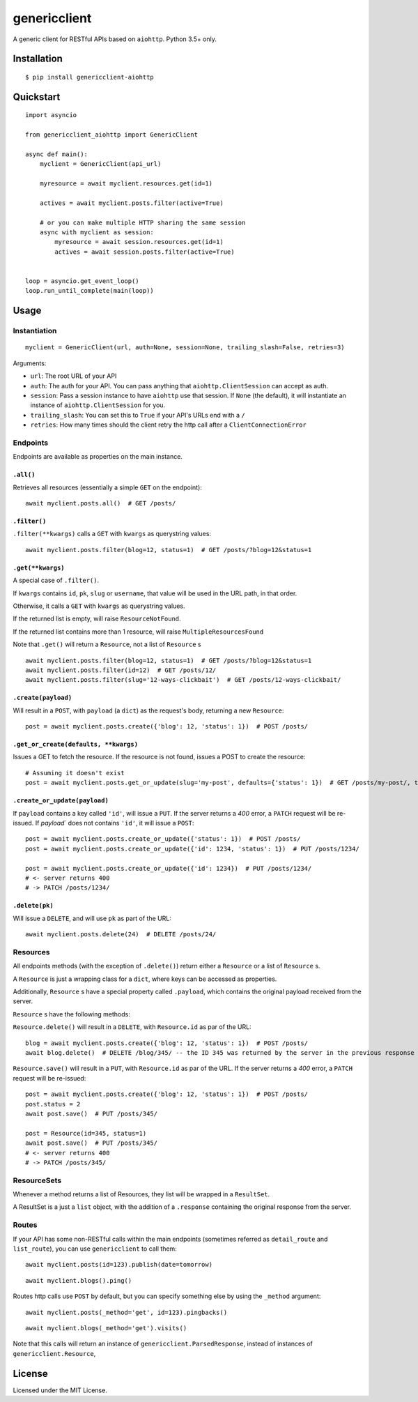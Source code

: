 =============
genericclient
=============

.. image:: https://travis-ci.org/genericclient/genericclient-aiohttp.svg?branch=master
    :target: https://travis-ci.org/genericclient/genericclient-aiohttp

.. image:: https://coveralls.io/repos/github/genericclient/genericclient-aiohttp/badge.svg?branch=master
    :target: https://coveralls.io/github/genericclient/genericclient-aiohttp?branch=master

A generic client for RESTful APIs based on ``aiohttp``. Python 3.5+ only.


Installation
============

::

    $ pip install genericclient-aiohttp

Quickstart
==========

::

    import asyncio

    from genericclient_aiohttp import GenericClient

    async def main():
        myclient = GenericClient(api_url)

        myresource = await myclient.resources.get(id=1)

        actives = await myclient.posts.filter(active=True)

        # or you can make multiple HTTP sharing the same session
        async with myclient as session:
            myresource = await session.resources.get(id=1)
            actives = await session.posts.filter(active=True)


    loop = asyncio.get_event_loop()
    loop.run_until_complete(main(loop))

Usage
=====

Instantiation
-------------

::

    myclient = GenericClient(url, auth=None, session=None, trailing_slash=False, retries=3)


Arguments:

* ``url``: The root URL of your API
* ``auth``: The auth for your API. You can pass anything that ``aiohttp.ClientSession`` can accept as auth.
* ``session``: Pass a session instance to have ``aiohttp`` use that session. If ``None`` (the default), it will instantiate an instance of ``aiohttp.ClientSession`` for you.
* ``trailing_slash``: You can set this to ``True`` if your API's URLs end with a ``/``
* ``retries``: How many times should the client retry the http call after a ``ClientConnectionError``

Endpoints
---------

Endpoints are available as properties on the main instance.

``.all()``
~~~~~~~~~~

Retrieves all resources (essentially a simple ``GET`` on the endpoint)::

    await myclient.posts.all()  # GET /posts/

``.filter()``
~~~~~~~~~~~~~

``.filter(**kwargs)`` calls a ``GET`` with ``kwargs`` as querystring values::

    await myclient.posts.filter(blog=12, status=1)  # GET /posts/?blog=12&status=1

``.get(**kwargs)``
~~~~~~~~~~~~~~~~~~

A special case of ``.filter()``.

If ``kwargs`` contains ``id``, ``pk``, ``slug`` or ``username``, that value will
be used in the URL path, in that order.

Otherwise, it calls a ``GET`` with ``kwargs`` as querystring values.

If the returned list is empty, will raise ``ResourceNotFound``.

If the returned list contains more than 1 resource, will raise ``MultipleResourcesFound``

Note that ``.get()`` will return a ``Resource``, not a list of ``Resource`` s

::

    await myclient.posts.filter(blog=12, status=1)  # GET /posts/?blog=12&status=1
    await myclient.posts.filter(id=12)  # GET /posts/12/
    await myclient.posts.filter(slug='12-ways-clickbait')  # GET /posts/12-ways-clickbait/

``.create(payload)``
~~~~~~~~~~~~~~~~~~~~

Will result in a ``POST``, with ``payload`` (a ``dict``) as the request's body,
returning a new ``Resource``::

    post = await myclient.posts.create({'blog': 12, 'status': 1})  # POST /posts/

``.get_or_create(defaults, **kwargs)``
~~~~~~~~~~~~~~~~~~~~~~~~~~~~~~~~~~~~~~

Issues a GET to fetch the resource. If the resource is not found, issues a POST
to create the resource::

    # Assuming it doesn't exist
    post = await myclient.posts.get_or_update(slug='my-post', defaults={'status': 1})  # GET /posts/my-post/, then POST /posts/


``.create_or_update(payload)``
~~~~~~~~~~~~~~~~~~~~~~~~~~~~~~

If ``payload`` contains a key called ``'id'``, will issue a ``PUT``. If the
server returns a `400` error, a ``PATCH`` request will be re-issued.
If `payload`` does not contains ``'id'``, it will issue a ``POST``::

    post = await myclient.posts.create_or_update({'status': 1})  # POST /posts/
    post = await myclient.posts.create_or_update({'id': 1234, 'status': 1})  # PUT /posts/1234/

    post = await myclient.posts.create_or_update({'id': 1234})  # PUT /posts/1234/
    # <- server returns 400
    # -> PATCH /posts/1234/

``.delete(pk)``
~~~~~~~~~~~~~~~

Will issue a ``DELETE``, and will use ``pk`` as part of the URL::

    await myclient.posts.delete(24)  # DELETE /posts/24/

Resources
---------

All endpoints methods (with the exception of ``.delete()``) return either a
``Resource`` or a list of ``Resource`` s.

A ``Resource`` is just a wrapping class for a ``dict``, where keys can be accessed
as properties.

Additionally, ``Resource`` s have a special property called ``.payload``, which
contains the original payload received from the server.

``Resource`` s have the following methods:

``Resource.delete()`` will result in a ``DELETE``, with ``Resource.id`` as
par of the URL::

    blog = await myclient.posts.create({'blog': 12, 'status': 1})  # POST /posts/
    await blog.delete()  # DELETE /blog/345/ -- the ID 345 was returned by the server in the previous response

``Resource.save()`` will result in a ``PUT``, with ``Resource.id`` as
par of the URL. If the
server returns a `400` error, a ``PATCH`` request will be re-issued::

    post = await myclient.posts.create({'blog': 12, 'status': 1})  # POST /posts/
    post.status = 2
    await post.save()  # PUT /posts/345/

    post = Resource(id=345, status=1)
    await post.save()  # PUT /posts/345/
    # <- server returns 400
    # -> PATCH /posts/345/

ResourceSets
------------

Whenever a method returns a list of Resources, they list will be wrapped in a ``ResultSet``.

A ResultSet is a just a ``list`` object, with the addition of a ``.response`` containing the original response from the server.

Routes
------

If your API has some non-RESTful calls within the main endpoints (sometimes referred as ``detail_route`` and ``list_route``), you can use ``genericclient`` to call them::

    await myclient.posts(id=123).publish(date=tomorrow)

::

    await myclient.blogs().ping() 


Routes http calls use ``POST`` by default, but you can specify something else by using the ``_method`` argument::

    await myclient.posts(_method='get', id=123).pingbacks()

::

    await myclient.blogs(_method='get').visits()

Note that this calls will return an instance of ``genericclient.ParsedResponse``, instead of instances of ``genericclient.Resource``,

License
=======

Licensed under the MIT License.


